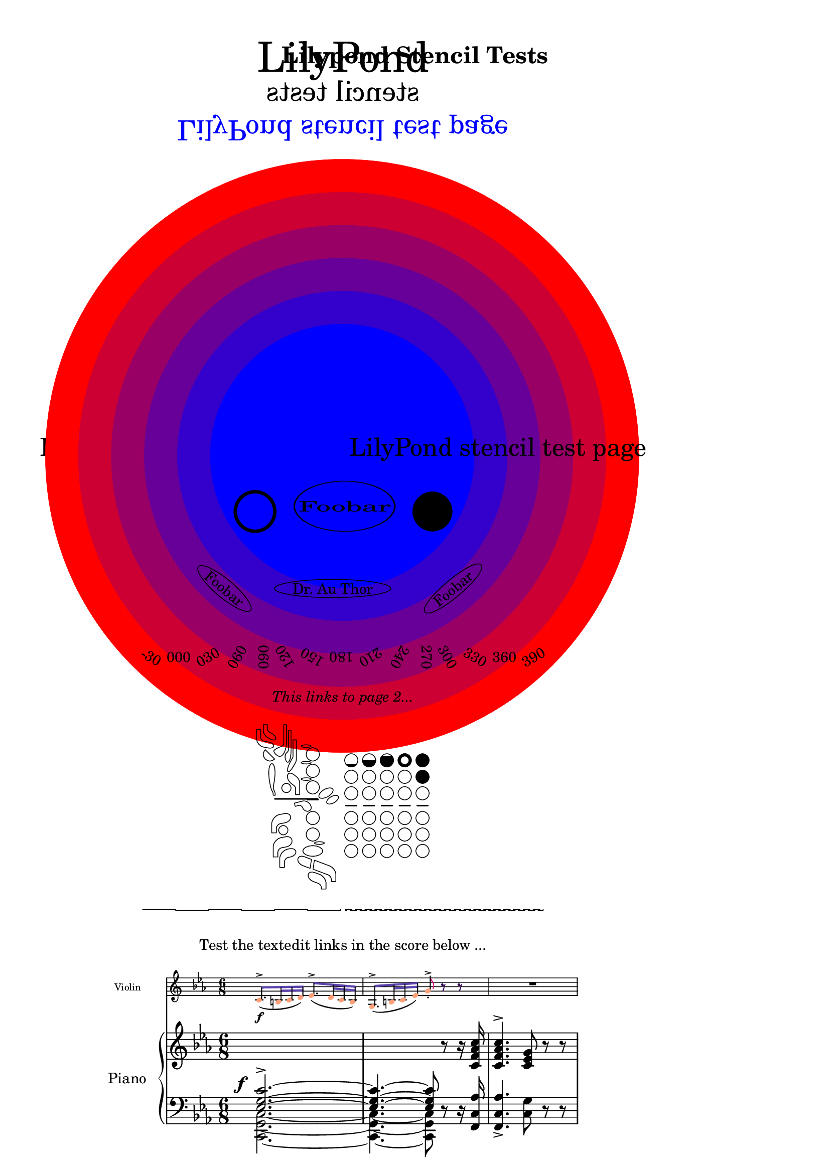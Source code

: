 \header {
  title = "Lilypond Stencil Tests"
  author = "The Author"
  subject = "The Subject"
  texidoc = "Tests all lilypond stencil commands that are relevant to PDF output"
  keywords = "Lilypond, Cairo, experimental, patch, stencil command tests"
}

\version "2.23.4"

\paper {
  #(set-paper-size "a4")
  top-margin = 10\mm
  bottom-margin = 10\mm
  left-margin = 10\mm
  line-width = 190\mm
}

global = { \time 6/8  \key c \minor }
#(set-global-staff-size 19)

\bookpart{
  \markup {
    \center-column {
      \abs-fontsize #30 \line { LilyPond }
      \abs-fontsize #20 \line {
        \scale #'(-1 . 1)
        "stencil tests"
      }
      \abs-fontsize #20 \line {
        \with-color #(x11-color 'blue)
          \scale #'(1 . -1)
            "LilyPond stencil test page"
      }
      \vspace #15
      \abs-fontsize #18 \line {
        "Lilypond stencil test page"
        \concat {
          \with-dimensions #'(0 . 0) #'(0 . 0)
            \with-color #(rgb-color 1.0 0.0 0.0 0.15)
              \draw-circle #45 #0 ##t
          \with-dimensions #'(0 . 0) #'(0 . 0)
            \with-color #(rgb-color 0.8 0.0 0.2 0.15)
              \draw-circle #40 #0 ##t
          \with-dimensions #'(0 . 0) #'(0 . 0)
            \with-color #(rgb-color 0.6 0.0 0.4 0.15)
              \draw-circle #35 #0 ##t
          \with-dimensions #'(0 . 0) #'(0 . 0)
            \with-color #(rgb-color 0.4 0.0 0.6 0.15)
              \draw-circle #30 #0 ##t
          \with-dimensions #'(0 . 0) #'(0 . 0)
            \with-color #(rgb-color 0.2 0.0 0.8 0.15)
              \draw-circle #25 #0 ##t
          \with-dimensions #'(0 . 0) #'(0 . 0)
            \with-color #(rgb-color 0.0 0.0 1.0 0.15)
              \draw-circle #20 #0 ##t
        }
        "LilyPond stencil test page"
      }
      \vspace #1
      \line {
        \draw-circle #3 #0.5 ##f
        \hspace #2
        \scale #'(2 . 1) \circle { Foobar }
        \hspace #2
        \draw-circle #3 #0 ##t
      }
      \vspace #1
      \line {
        \postscript " save restore "
        \rotate #-40 \ellipse { Foobar }
        \hspace #2
        \ellipse { "Dr. Au Thor" }
        \hspace #2
        \rotate #20 \rotate #20 \oval { Foobar }
      }
      \vspace #1
      \line {
        \rotate #-30 "-30"
        \rotate #0 "000"
        \rotate #30 "030"
        \rotate #60 "060"
        \rotate #90 "090"
        \rotate #120 "120"
        \rotate #150 "150"
        \rotate #180 "180"
        \rotate #210 "210"
        \rotate #240 "240"
        \rotate #270 "270"
        \rotate #300 "300"
        \rotate #330 "330"
        \rotate #360 "360"
        \rotate #390 "390"
      }
      \vspace #1
      \line {
        \page-link #2 \italic "This links to page 2..."
      }
      \vspace #1
      \line {
        \woodwind-diagram #'bassoon #'()
        \woodwind-diagram #'flute #'((cc . (one1q))
                                     (lh . ())
                                     (rh . ()))
        \woodwind-diagram #'flute #'((cc . (one1h))
                                     (lh . ())
                                     (rh . ()))
        \woodwind-diagram #'flute #'((cc . (one3q))
                                     (lh . ())
                                     (rh . ()))
        \woodwind-diagram #'flute #'((cc . (oneR))
                                     (lh . ())
                                     (rh . ()))
        \woodwind-diagram #'flute #'((cc . (oneF two))
                                     (lh . ())
                                     (rh . ()))
      }
      \vspace #1
      \line {
        \override #'((on . 5.0)
                     (off . 5.0)
                     (phase . 0.0)
                     (full-length . #f))
          \draw-dashed-line #'(30 . 0)
        \override #'((on . 1.0)
                     (off . 0.5)
                     (phase . 0.0)
                     (full-length . #f))
          \draw-dashed-line #'(30 . 0)
      }
      \vspace #-0.95
      \line {
        \override #'((on . 5.0)
                     (off . 5.0)
                     (phase . 5.0)
                     (full-length . #f))
          \draw-dashed-line #'(30 . 0)
        \override #'((on . 1.0)
                     (off . 0.5)
                     (phase . .75)
                     (full-length . #f))
          \draw-dashed-line #'(30 . 0)
      }
      \vspace #1
      \line {
        "Test the textedit links in the score below ..."
      }
      \vspace #1
      \score {
        <<
          \new Staff \with {
            \magnifyStaff #2/3
            instrumentName = "Violin"
          }
          \relative {
            \override NoteHead.color = "lightsalmon"
            \override Flag.color = "#E30074"
            \override Beam.color = "#5e45ad"
            \override Rest.color = "#3058"
            \global
            c'8.(\f^> b16 c d) ees8.(^> d16 c b)
            g8.(^> b16 c ees) g8-.^> r r
            R2.
          }
          \new PianoStaff \with {
            instrumentName = "Piano"
          }
          <<
            \new Staff \relative {
              \global
              s2.
              s4. s8 r8 r16 <c' f aes c>
              <c f aes c>4.^> <c ees g>8 r r
            }
            \new Staff \relative {
              \global
              \clef "bass"
              <<
                {
                  \once \override DynamicText.X-offset = #-3
                  <ees g c>2.~->^\f
                  <ees g c>4.~ <ees g c>8
                }
                \\
                {
                  <c g c,>2.~
                  <c g c,>4.~ <c g c,>8
                }
              >>
              r8 r16 <f, c' aes'>16
              <f c' aes'>4.-> <c' g'>8 r r
            }
          >>
        >>
      }
    }
  }
}
\bookpart {
  \markup {
    \center-column {
      \fill-line { \page-link #1 \italic "This links to page 1..." }
      \fill-line { \page-link #3 \italic "This links to page 3..." }
    }
  }
}

\bookpart  {
  \markup {
    \center-column {
      \fill-line { \page-link #2  \italic "This links to page 2..." }
    }
  }
}
